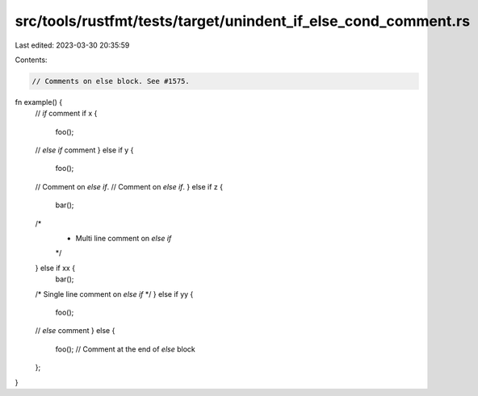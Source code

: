 src/tools/rustfmt/tests/target/unindent_if_else_cond_comment.rs
===============================================================

Last edited: 2023-03-30 20:35:59

Contents:

.. code-block:: rs

    // Comments on else block. See #1575.

fn example() {
    // `if` comment
    if x {
        foo();
    // `else if` comment
    } else if y {
        foo();
    // Comment on `else if`.
    // Comment on `else if`.
    } else if z {
        bar();
    /*
     *  Multi line comment on `else if`
     */
    } else if xx {
        bar();
    /* Single line comment on `else if` */
    } else if yy {
        foo();
    // `else` comment
    } else {
        foo();
        // Comment at the end of `else` block
    };
}


